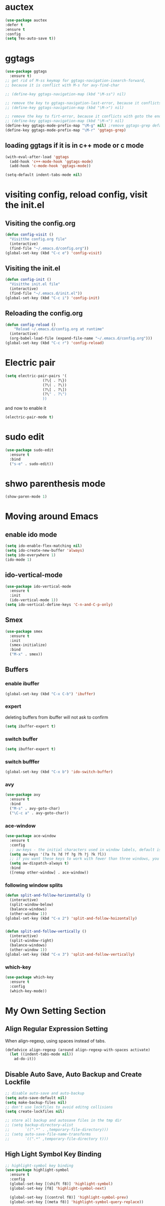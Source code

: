 * auctex
#+BEGIN_SRC emacs-lisp
(use-package auctex
:defer t
:ensure t
:config
(setq Tex-auto-save t))
#+END_SRC

* ggtags
#+BEGIN_SRC emacs-lisp
(use-package ggtags
  :ensure t)
;; get rid of M-ss keymap for ggtags-navigation-isearch-forward,
;; because it is conflict with M-s for avy-find-char

;; (define-key ggtags-navigation-map (kbd "\M-ss") nil)

;; remove the key to ggtags-navigation-last-error, because it conflicts with goto the beginning of the page
;; (define-key ggtags-navigation-map (kbd "\M->") nil)

;; remove the key to firt-error, because it conflicts with goto the end of the page
;; (define-key ggtags-navigation-map (kbd "\M-<") nil)
(define-key ggtags-mode-prefix-map "\M-g" nil) ;remove ggtags-grep default binding, for conflicts with magit
(define-key ggtags-mode-prefix-map "\M-r" 'ggtags-grep)
#+END_SRC

** loading ggtags if it is in c++ mode or c mode
#+BEGIN_SRC emacs-lisp
(with-eval-after-load 'ggtags
  (add-hook 'c++-mode-hook 'ggtags-mode)
  (add-hook 'c-mode-hook 'ggtags-mode))
#+END_SRC

#+BEGIN_SRC emacs-lisp
  (setq-default indent-tabs-mode nil)
#+END_SRC

* visiting config, reload config, visit the init.el
** Visiting the config.org
#+BEGIN_SRC emacs-lisp
(defun config-visit ()
  "Visitthe config.org file"
  (interactive)
  (find-file "~/.emacs.d/config.org"))
(global-set-key (kbd "C-c e") 'config-visit)
#+END_SRC


** Visiting the init.el
#+BEGIN_SRC emacs-lisp
(defun config-init ()
  "Visitthe init.el file"
  (interactive)
  (find-file "~/.emacs.d/init.el"))
(global-set-key (kbd "C-c i") 'config-init)
#+END_SRC

** Reloading the config.org
#+BEGIN_SRC emacs-lisp
(defun config-reload ()
    "Reload ~/.emacs.d/config.org at runtime"
  (interactive)
  (org-babel-load-file (expand-file-name "~/.emacs.d/config.org")))
(global-set-key (kbd "C-c r") 'config-reload)
#+END_SRC

* Electric pair
#+BEGIN_SRC emacs-lisp
(setq electric-pair-pairs '(
			     (?\{ . ?\})
			     (?\( . ?\))
			     (?\[ . ?\])
			     (?\" . ?\")
			     ))
#+END_SRC

and now to enable it
#+BEGIN_SRC emacs-lisp
(electric-pair-mode t)
#+END_SRC

* sudo edit 
#+BEGIN_SRC emacs-lisp
(use-package sudo-edit
  :ensure t
  :bind
  ("s-e" . sudo-edit))
#+END_SRC

* shwo parenthesis mode 
#+BEGIN_SRC emacs-lisp
(show-paren-mode 1)
#+END_SRC

* Moving around Emacs 
** enable ido mode
#+BEGIN_SRC emacs-lisp
(setq ido-enable-flex-matching nil)
(setq ido-create-new-buffer 'always)
(setq ido-everywhere 1)
(ido-mode 1)
#+END_SRC

** ido-vertical-mode
#+BEGIN_SRC emacs-lisp
(use-package ido-vertical-mode
  :ensure t
  :init
  (ido-vertical-mode 1))
(setq ido-vertical-define-keys 'C-n-and-C-p-only)
#+END_SRC

** Smex 
#+BEGIN_SRC emacs-lisp
(use-package smex
  :ensure t
  :init
  (smex-initialize)
  :bind
  ("M-x" . smex))
#+END_SRC

** Buffers
*** enable ibuffer
#+BEGIN_SRC emacs-lisp
(global-set-key (kbd "C-x C-b") 'ibuffer)
#+END_SRC

*** expert 
deleting buffers from ibuffer will not ask to confirm
#+BEGIN_SRC emacs-lisp
(setq ibuffer-expert t)
#+END_SRC

*** switch buffer
#+BEGIN_SRC emacs-lisp
(setq ibuffer-expert t)
#+END_SRC


*** switch bufffer
#+BEGIN_SRC emacs-lisp
(global-set-key (kbd "C-x b") 'ido-switch-buffer)
#+END_SRC


*** avy 
#+BEGIN_SRC emacs-lisp
(use-package avy
  :ensure t
  :bind
  ("M-s" . avy-goto-char)
  ("\C-c a" . avy-goto-char))
#+END_SRC

*** ace-window 
#+BEGIN_SRC emacs-lisp
(use-package ace-window
  :ensure t
  :config
  ;; aw-keys - the initial characters used in window labels, default is 1-9
  (setq aw-keys '(?a ?s ?d ?f ?g ?h ?j ?k ?l))
  ;; if you want these keys to work with fewer than three windows, you need to have aw-dispatch-always to t
  (setq aw-dispatch-always t)
  :bind
  ([remap other-window] . ace-window))
#+END_SRC


*** following window splits 
#+BEGIN_SRC emacs-lisp
(defun split-and-follow-horizontally ()
  (interactive)
  (split-window-below)
  (balance-windows)
  (other-window 1))
(global-set-key (kbd "C-x 2") 'split-and-follow-hoizontally)


(defun split-and-follow-vertically ()
  (interactive)
  (split-window-right)
  (balance-windows)
  (other-window 1))
(global-set-key (kbd "C-x 3") 'split-and-follow-vertically)
#+END_SRC


*** which-key 
#+BEGIN_SRC emacs-lisp
(use-package which-key
  :ensure t
  :config
  (which-key-mode))
#+END_SRC
* My Own Setting Section
** Align Regular Expression Setting
When align-regexp, using spaces instead of tabs.
#+BEGIN_SRC emacs-lisp
(defadvice align-regexp (around align-regexp-with-spaces activate)
  (let ((indent-tabs-mode nil))
    ad-do-it))
#+END_SRC

** Disable Auto Save, Auto Backup and Create Lockfile 
#+BEGIN_SRC emacs-lisp
;; disable auto-save and auto-backup
(setq auto-save-default nil)
(setq make-backup-files nil)
;; don't use lockfiles to avoid editng collisions
(setq create-lockfiles nil)

;; store all backup and autosave files in the tmp dir
;; (setq backup-directory-alist
;;       `((".*" . ,temporary-file-directory)))
;; (setq auto-save-file-name-transforms
;;       `((".*" ,temporary-file-directory t)))
#+END_SRC

** High Light Symbol Key Binding 
#+BEGIN_SRC emacs-lisp
;; highlight-symbol key binding
(use-package highlight-symbol
  :ensure t
  :config
  (global-set-key [(shift f8)] 'highlight-symbol)
  (global-set-key [f8] 'highlight-symbol-next)

  (global-set-key [(control f8)] 'highlight-symbol-prev)
  (global-set-key [(meta f8)] 'highlight-symbol-query-replace))
#+END_SRC

** Google Translate Direction
(use-package google-translate
  :ensure t
  :config
  (setq google-translate-translation-directions-alist
        '(("ja" . "en") ("en" . "de") ("de" . "fr") ("fr" . "de"))))

** turn off emacs auto line wrapping
#+BEGIN_SRC emacs-lisp
(setq-default truncate-lines t)
#+END_SRC
** Auto Complete
#+BEGIN_SRC emacs-lisp
;; (use-package auto-complete
;;   :ensure t
;;   :config
;;   ;; start auto complete with emacs
;;   (require 'auto-complete)
;;   ;; do default config for auto-complete
;;   (require 'auto-complete-config)
;;   (ac-config-default))
#+END_SRC

#+BEGIN_SRC emacs-lisp
;; (add-to-list 'ac-modes 'latex-mode)	;Make auto-complete aware of `latex-mode`
#+END_SRC


** Org Mode Setting
#+BEGIN_SRC emacs-lisp
(with-eval-after-load 'org
  (org-babel-do-load-languages 'org-babel-load-languages '((ruby . t)
                                                           (plantuml . t)
                                                           (C . t)
                                                           (gnuplot . t)
                                                           (R . t)
                                                           (shell . t)
                                                           (ditaa . t)
                                                           (calc . t)
                                                           (latex . t)
							   (dot . t)
                                                           )))
(setq org-plantuml-jar-path
      (expand-file-name "~/plantuml.jar"))
#+END_SRC

*** plantuml-mode
install plantuml-mode

#+BEGIN_SRC emacs-lisp
(use-package plantuml-mode
  :ensure t)
#+END_SRC

** common setting
#+BEGIN_SRC emacs-lisp
(setq org-src-window-setup 'current-window)
#+END_SRC

*** htmlize
Systax highlighting for documents exported to HTML
#+BEGIN_SRC emacs-lisp
(use-package htmlize
  :ensure t)
#+END_SRC

* Add Emacs-lisp template in org mode
#+BEGIN_SRC emacs-lisp
(add-to-list 'org-structure-template-alist
             '("el" "#+BEGIN_SRC emacs-lisp\n?\n#+END_SRC"))
#+END_SRC

* Project find file
#+BEGIN_SRC emacs-lisp
;; Find file in project
(global-set-key (kbd "C-x M-f") 'project-find-file)
#+END_SRC

* showing line number
#+BEGIN_SRC emacs-lisp
;; show the line number on the left
(global-linum-mode 1)
;; show thecurrent line and column for your cursor
(setq line-number-mode t)
(setq column-number-mode t)
#+END_SRC

* Change yes-or-no-p into y-or-n questions 
#+BEGIN_SRC emacs-lisp
(defalias 'yes-or-no-p 'y-or-n-p)
#+END_SRC
* Open the folder containing the current file by the default explorer of the OS 
#+BEGIN_SRC emacs-lisp
 (defun guo/browse-file-directory ()
   "Open the crrent file's directory however the OS would"
   (interactive)
   (if default-directory
	(browse-url-of-file (expand-file-name default-directory))
     (error "No `default-directory` to open")))
#+END_SRC

* Setting up graphviz-dot-mode
#+BEGIN_SRC emacs-lisp
  (use-package graphviz-dot-mode
    :ensure t
    :config
    (setq graphviz-dot-indent-width 4))

  ;; (use-package company-graphviz-dot
  ;;   )
#+END_SRC
* Set path and exec-path for cygwin
#+BEGIN_SRC emacs-lisp
(if (eq system-type 'windows-nt)
    (setenv "PATH"
	      (concat
	       "C:\\cygwin64\\bin" ";"
	       (getenv "PATH")
	       )
	      )

  (setq exec-path (append '("C:/cygwin64/bin"
			      )
			    exec-path)))
#+END_SRC

